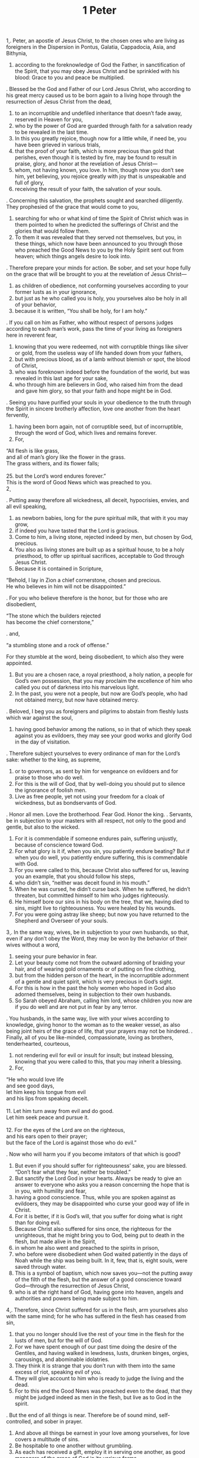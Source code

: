 #+TITLE: 1 Peter 
\c 1  
\p
1. Peter, an apostle of Jesus Christ, to the chosen ones who are living as foreigners in the Dispersion in Pontus, Galatia, Cappadocia, Asia, and Bithynia, 
2. according to the foreknowledge of God the Father, in sanctification of the Spirit, that you may obey Jesus Christ and be sprinkled with his blood: Grace to you and peace be multiplied. 
\p
3. Blessed be the God and Father of our Lord Jesus Christ, who according to his great mercy caused us to be born again to a living hope through the resurrection of Jesus Christ from the dead, 
4. to an incorruptible and undefiled inheritance that doesn’t fade away, reserved in Heaven for you, 
5. who by the power of God are guarded through faith for a salvation ready to be revealed in the last time. 
6. In this you greatly rejoice, though now for a little while, if need be, you have been grieved in various trials, 
7. that the proof of your faith, which is more precious than gold that perishes, even though it is tested by fire, may be found to result in praise, glory, and honor at the revelation of Jesus Christ— 
8. whom, not having known, you love. In him, though now you don’t see him, yet believing, you rejoice greatly with joy that is unspeakable and full of glory, 
9. receiving the result of your faith, the salvation of your souls. 
\p
10. Concerning this salvation, the prophets sought and searched diligently. They prophesied of the grace that would come to you, 
11. searching for who or what kind of time the Spirit of Christ which was in them pointed to when he predicted the sufferings of Christ and the glories that would follow them. 
12. To them it was revealed that they served not themselves, but you, in these things, which now have been announced to you through those who preached the Good News to you by the Holy Spirit sent out from heaven; which things angels desire to look into. 
\p
13. Therefore prepare your minds for action. Be sober, and set your hope fully on the grace that will be brought to you at the revelation of Jesus Christ— 
14. as children of obedience, not conforming yourselves according to your former lusts as in your ignorance, 
15. but just as he who called you is holy, you yourselves also be holy in all of your behavior, 
16. because it is written, “You shall be holy, for I am holy.” 
\p
17. If you call on him as Father, who without respect of persons judges according to each man’s work, pass the time of your living as foreigners here in reverent fear, 
18. knowing that you were redeemed, not with corruptible things like silver or gold, from the useless way of life handed down from your fathers, 
19. but with precious blood, as of a lamb without blemish or spot, the blood of Christ, 
20. who was foreknown indeed before the foundation of the world, but was revealed in this last age for your sake, 
21. who through him are believers in God, who raised him from the dead and gave him glory, so that your faith and hope might be in God. 
\p
22. Seeing you have purified your souls in your obedience to the truth through the Spirit in sincere brotherly affection, love one another from the heart fervently, 
23. having been born again, not of corruptible seed, but of incorruptible, through the word of God, which lives and remains forever. 
24. For, 
#+BEGIN_VERSE
\q1 “All flesh is like grass, 
\q2 and all of man’s glory like the flower in the grass. 
\q1 The grass withers, and its flower falls; 
\q2
25. but the Lord’s word endures forever.” 
\p This is the word of Good News which was preached to you. 
\c 2  
#+END_VERSE
\p
1. Putting away therefore all wickedness, all deceit, hypocrisies, envies, and all evil speaking, 
2. as newborn babies, long for the pure spiritual milk, that with it you may grow, 
3. if indeed you have tasted that the Lord is gracious. 
4. Come to him, a living stone, rejected indeed by men, but chosen by God, precious. 
5. You also as living stones are built up as a spiritual house, to be a holy priesthood, to offer up spiritual sacrifices, acceptable to God through Jesus Christ. 
6. Because it is contained in Scripture, 
#+BEGIN_VERSE
\q1 “Behold, I lay in Zion a chief cornerstone, chosen and precious. 
\q2 He who believes in him will not be disappointed.” 
#+END_VERSE
\p
7. For you who believe therefore is the honor, but for those who are disobedient, 
#+BEGIN_VERSE
\q1 “The stone which the builders rejected 
\q2 has become the chief cornerstone,” 
#+END_VERSE
\p
8. and, 
#+END_VERSE
\q1 “a stumbling stone and a rock of offense.” 
#+END_VERSE
\p For they stumble at the word, being disobedient, to which also they were appointed. 
9. But you are a chosen race, a royal priesthood, a holy nation, a people for God’s own possession, that you may proclaim the excellence of him who called you out of darkness into his marvelous light. 
10. In the past, you were not a people, but now are God’s people, who had not obtained mercy, but now have obtained mercy. 
\p
11. Beloved, I beg you as foreigners and pilgrims to abstain from fleshly lusts which war against the soul, 
12. having good behavior among the nations, so in that of which they speak against you as evildoers, they may see your good works and glorify God in the day of visitation. 
\p
13. Therefore subject yourselves to every ordinance of man for the Lord’s sake: whether to the king, as supreme, 
14. or to governors, as sent by him for vengeance on evildoers and for praise to those who do well. 
15. For this is the will of God, that by well-doing you should put to silence the ignorance of foolish men. 
16. Live as free people, yet not using your freedom for a cloak of wickedness, but as bondservants of God. 
\p
17. Honor all men. Love the brotherhood. Fear God. Honor the king. 
\p
18. Servants, be in subjection to your masters with all respect, not only to the good and gentle, but also to the wicked. 
19. For it is commendable if someone endures pain, suffering unjustly, because of conscience toward God. 
20. For what glory is it if, when you sin, you patiently endure beating? But if when you do well, you patiently endure suffering, this is commendable with God. 
21. For you were called to this, because Christ also suffered for us, leaving you an example, that you should follow his steps, 
22. who didn’t sin, “neither was deceit found in his mouth.” 
23. When he was cursed, he didn’t curse back. When he suffered, he didn’t threaten, but committed himself to him who judges righteously. 
24. He himself bore our sins in his body on the tree, that we, having died to sins, might live to righteousness. You were healed by his wounds. 
25. For you were going astray like sheep; but now you have returned to the Shepherd and Overseer of your souls. 
\c 3  
\p
1. In the same way, wives, be in subjection to your own husbands, so that, even if any don’t obey the Word, they may be won by the behavior of their wives without a word, 
2. seeing your pure behavior in fear. 
3. Let your beauty come not from the outward adorning of braiding your hair, and of wearing gold ornaments or of putting on fine clothing, 
4. but from the hidden person of the heart, in the incorruptible adornment of a gentle and quiet spirit, which is very precious in God’s sight. 
5. For this is how in the past the holy women who hoped in God also adorned themselves, being in subjection to their own husbands. 
6. So Sarah obeyed Abraham, calling him lord, whose children you now are if you do well and are not put in fear by any terror. 
\p
7. You husbands, in the same way, live with your wives according to knowledge, giving honor to the woman as to the weaker vessel, as also being joint heirs of the grace of life, that your prayers may not be hindered. 
\p
8. Finally, all of you be like-minded, compassionate, loving as brothers, tenderhearted, courteous, 
9. not rendering evil for evil or insult for insult; but instead blessing, knowing that you were called to this, that you may inherit a blessing. 
10. For, 
#+BEGIN_VERSE
\q1 “He who would love life 
\q2 and see good days, 
\q1 let him keep his tongue from evil 
\q2 and his lips from speaking deceit. 
\q1
11. Let him turn away from evil and do good. 
\q2 Let him seek peace and pursue it. 
\q1
12. For the eyes of the Lord are on the righteous, 
\q2 and his ears open to their prayer; 
\q2 but the face of the Lord is against those who do evil.” 
#+END_VERSE
\p
13. Now who will harm you if you become imitators of that which is good? 
14. But even if you should suffer for righteousness’ sake, you are blessed. “Don’t fear what they fear, neither be troubled.” 
15. But sanctify the Lord God in your hearts. Always be ready to give an answer to everyone who asks you a reason concerning the hope that is in you, with humility and fear, 
16. having a good conscience. Thus, while you are spoken against as evildoers, they may be disappointed who curse your good way of life in Christ. 
17. For it is better, if it is God’s will, that you suffer for doing what is right than for doing evil. 
18. Because Christ also suffered for sins once, the righteous for the unrighteous, that he might bring you to God, being put to death in the flesh, but made alive in the Spirit, 
19. in whom he also went and preached to the spirits in prison, 
20. who before were disobedient when God waited patiently in the days of Noah while the ship was being built. In it, few, that is, eight souls, were saved through water. 
21. This is a symbol of baptism, which now saves you—not the putting away of the filth of the flesh, but the answer of a good conscience toward God—through the resurrection of Jesus Christ, 
22. who is at the right hand of God, having gone into heaven, angels and authorities and powers being made subject to him. 
\c 4  
\p
1. Therefore, since Christ suffered for us in the flesh, arm yourselves also with the same mind; for he who has suffered in the flesh has ceased from sin, 
2. that you no longer should live the rest of your time in the flesh for the lusts of men, but for the will of God. 
3. For we have spent enough of our past time doing the desire of the Gentiles, and having walked in lewdness, lusts, drunken binges, orgies, carousings, and abominable idolatries. 
4. They think it is strange that you don’t run with them into the same excess of riot, speaking evil of you. 
5. They will give account to him who is ready to judge the living and the dead. 
6. For to this end the Good News was preached even to the dead, that they might be judged indeed as men in the flesh, but live as to God in the spirit. 
\p
7. But the end of all things is near. Therefore be of sound mind, self-controlled, and sober in prayer. 
8. And above all things be earnest in your love among yourselves, for love covers a multitude of sins. 
9. Be hospitable to one another without grumbling. 
10. As each has received a gift, employ it in serving one another, as good managers of the grace of God in its various forms. 
11. If anyone speaks, let it be as it were the very words of God. If anyone serves, let it be as of the strength which God supplies, that in all things God may be glorified through Jesus Christ, to whom belong the glory and the dominion forever and ever. Amen. 
\p
12. Beloved, don’t be astonished at the fiery trial which has come upon you to test you, as though a strange thing happened to you. 
13. But because you are partakers of Christ’s sufferings, rejoice, that at the revelation of his glory you also may rejoice with exceeding joy. 
14. If you are insulted for the name of Christ, you are blessed, because the Spirit of glory and of God rests on you. On their part he is blasphemed, but on your part he is glorified. 
15. But let none of you suffer as a murderer, or a thief, or an evil doer, or a meddler in other men’s matters. 
16. But if one of you suffers for being a Christian, let him not be ashamed; but let him glorify God in this matter. 
17. For the time has come for judgment to begin with the household of God. If it begins first with us, what will happen to those who don’t obey the Good News of God? 
18. “If it is hard for the righteous to be saved, what will happen to the ungodly and the sinner?” 
19. Therefore let them also who suffer according to the will of God in doing good entrust their souls to him, as to a faithful Creator. 
\c 5  
\p
1. Therefore I exhort the elders among you, as a fellow elder and a witness of the sufferings of Christ, and who will also share in the glory that will be revealed: 
2. shepherd the flock of God which is among you, exercising the oversight, not under compulsion, but voluntarily; not for dishonest gain, but willingly; 
3. not as lording it over those entrusted to you, but making yourselves examples to the flock. 
4. When the chief Shepherd is revealed, you will receive the crown of glory that doesn’t fade away. 
\p
5. Likewise, you younger ones, be subject to the elder. Yes, all of you clothe yourselves with humility and subject yourselves to one another; for “God resists the proud, but gives grace to the humble.” 
6. Humble yourselves therefore under the mighty hand of God, that he may exalt you in due time, 
7. casting all your worries on him, because he cares for you. 
\p
8. Be sober and self-controlled. Be watchful. Your adversary, the devil, walks around like a roaring lion, seeking whom he may devour. 
9. Withstand him steadfast in your faith, knowing that your brothers who are in the world are undergoing the same sufferings. 
10. But may the God of all grace, who called you to his eternal glory by Christ Jesus, after you have suffered a little while, perfect, establish, strengthen, and settle you. 
11. To him be the glory and the power forever and ever. Amen. 
\p
12. Through Silvanus, our faithful brother, as I consider him, I have written to you briefly, exhorting and testifying that this is the true grace of God in which you stand. 
13. She who is in Babylon, chosen together with you, greets you. So does Mark, my son. 
14. Greet one another with a kiss of love. 
\p Peace be to all of you who are in Christ Jesus. Amen. 
